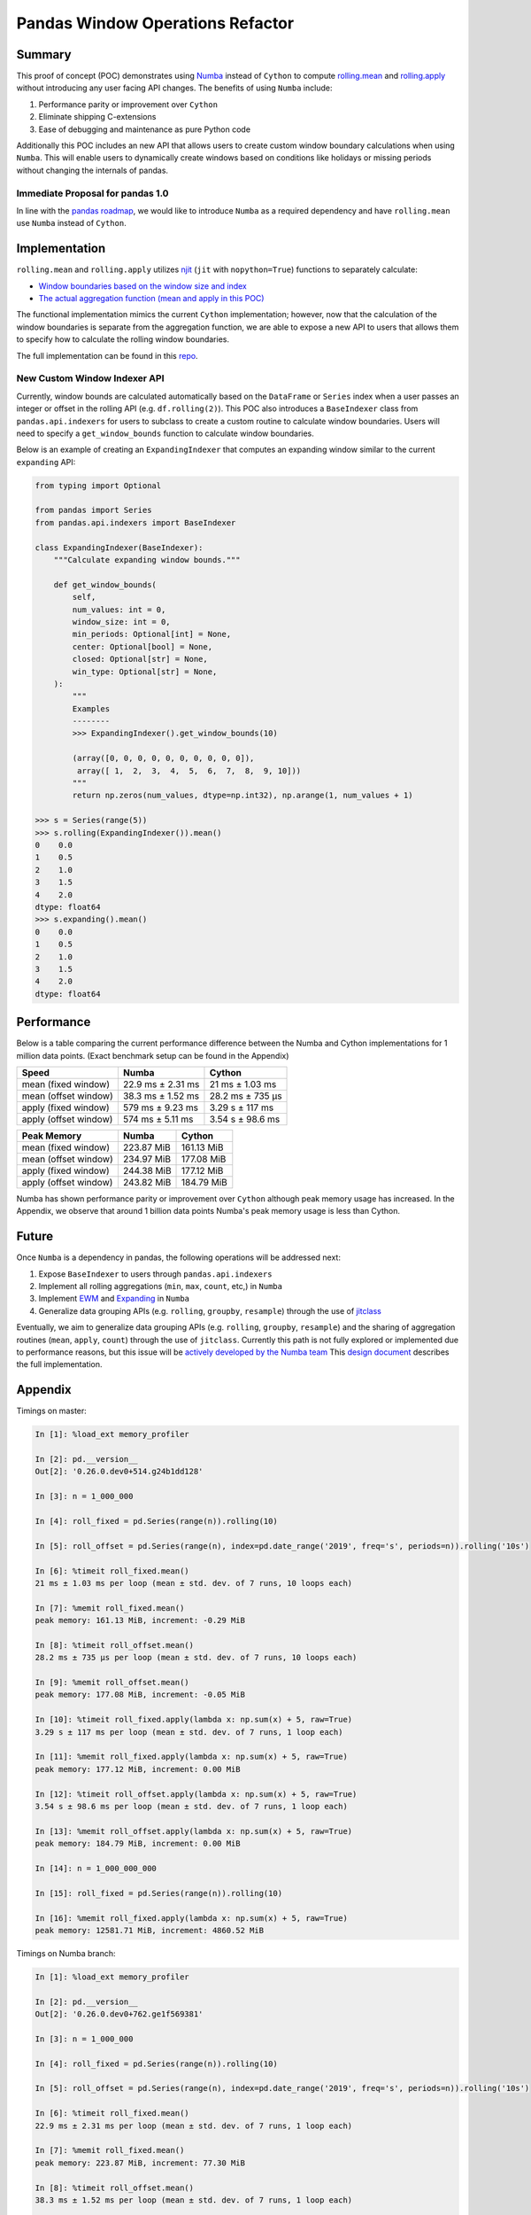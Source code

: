 Pandas Window Operations Refactor
=================================

Summary
-------

This proof of concept (POC) demonstrates using `Numba <http://numba.pydata.org/>`_ instead of ``Cython``
to compute `rolling.mean <https://pandas.pydata.org/pandas-docs/stable/reference/api/pandas.core.window.Rolling.mean.html>`_
and `rolling.apply <https://pandas.pydata.org/pandas-docs/stable/reference/api/pandas.core.window.Rolling.apply.html>`_ without introducing any user facing API changes.
The benefits of using ``Numba`` include:

#. Performance parity or improvement over ``Cython``
#. Eliminate shipping C-extensions
#. Ease of debugging and maintenance as pure Python code

Additionally this POC includes an new API that allows users to create custom window boundary calculations
when using ``Numba``. This will enable users to dynamically create windows based on conditions like
holidays or missing periods without changing the internals of pandas.

Immediate Proposal for pandas 1.0
~~~~~~~~~~~~~~~~~~~~~~~~~~~~~~~~~

In line with the `pandas roadmap <https://pandas.pydata.org/pandas-docs/stable/development/roadmap.html#numba-accelerated-operations>`_,
we would like to introduce ``Numba`` as a required dependency and have ``rolling.mean``
use ``Numba`` instead of ``Cython``.

Implementation
--------------

``rolling.mean`` and ``rolling.apply`` utilizes `njit <http://numba.pydata.org/numba-doc/latest/reference/jit-compilation.html#numba.jit>`_
(``jit`` with ``nopython=True``) functions to separately calculate:

* `Window boundaries based on the window size and index <https://github.com/twosigma/pandas/blob/feature/generalized_window_operations/pandas/core/window/indexers.py>`_
* `The actual aggregation function (mean and apply in this POC) <https://github.com/twosigma/pandas/blob/feature/generalized_window_operations/pandas/core/window/aggregators/methods.py>`_

The functional implementation mimics the current ``Cython`` implementation; however, now that
the calculation of the window boundaries is separate from the aggregation function, we are able to
expose a new API to users that allows them to specify how to calculate the rolling window boundaries.

The full implementation can be found in this `repo <https://github.com/twosigma/pandas/tree/feature/generalized_window_operations>`_.

New Custom Window Indexer API
~~~~~~~~~~~~~~~~~~~~~~~~~~~~~

Currently, window bounds are calculated automatically based on the ``DataFrame`` or ``Series`` index
when a user passes an integer or offset in the rolling API (e.g. ``df.rolling(2)``). This POC also introduces
a ``BaseIndexer`` class from ``pandas.api.indexers`` for users to subclass
to create a custom routine to calculate window boundaries. Users will need to specify a
``get_window_bounds`` function to calculate window boundaries.

Below is an example of creating an ``ExpandingIndexer`` that computes an expanding window similar to
the current ``expanding`` API:

.. code-block:: python

   from typing import Optional

   from pandas import Series
   from pandas.api.indexers import BaseIndexer

   class ExpandingIndexer(BaseIndexer):
       """Calculate expanding window bounds."""

       def get_window_bounds(
           self,
           num_values: int = 0,
           window_size: int = 0,
           min_periods: Optional[int] = None,
           center: Optional[bool] = None,
           closed: Optional[str] = None,
           win_type: Optional[str] = None,
       ):
           """
           Examples
           --------
           >>> ExpandingIndexer().get_window_bounds(10)

           (array([0, 0, 0, 0, 0, 0, 0, 0, 0, 0]),
            array([ 1,  2,  3,  4,  5,  6,  7,  8,  9, 10]))
           """
           return np.zeros(num_values, dtype=np.int32), np.arange(1, num_values + 1)

   >>> s = Series(range(5))
   >>> s.rolling(ExpandingIndexer()).mean()
   0    0.0
   1    0.5
   2    1.0
   3    1.5
   4    2.0
   dtype: float64
   >>> s.expanding().mean()
   0    0.0
   1    0.5
   2    1.0
   3    1.5
   4    2.0
   dtype: float64

Performance
-----------

Below is a table comparing the current performance difference between the Numba and Cython implementations
for 1 million data points. (Exact benchmark setup can be found in the Appendix)

+-------------------------+------------------+-----------------+
| Speed                   | Numba            | Cython          |
+=========================+==================+=================+
| mean (fixed window)     | 22.9 ms ± 2.31 ms| 21 ms ± 1.03 ms |
+-------------------------+------------------+-----------------+
| mean (offset window)    | 38.3 ms ± 1.52 ms| 28.2 ms ± 735 µs|
+-------------------------+------------------+-----------------+
| apply (fixed window)    | 579 ms ± 9.23 ms | 3.29 s ± 117 ms |
+-------------------------+------------------+-----------------+
| apply (offset window)   | 574 ms ± 5.11 ms | 3.54 s ± 98.6 ms|
+-------------------------+------------------+-----------------+

+-------------------------+------------------+-----------------+
| Peak Memory             | Numba            | Cython          |
+=========================+==================+=================+
| mean (fixed window)     | 223.87 MiB       | 161.13 MiB      |
+-------------------------+------------------+-----------------+
| mean (offset window)    | 234.97 MiB       | 177.08 MiB      |
+-------------------------+------------------+-----------------+
| apply (fixed window)    | 244.38 MiB       | 177.12 MiB      |
+-------------------------+------------------+-----------------+
| apply (offset window)   | 243.82 MiB       | 184.79 MiB      |
+-------------------------+------------------+-----------------+

Numba has shown performance parity or improvement over ``Cython`` although peak memory usage has
increased. In the Appendix, we observe that around 1 billion data points Numba's peak memory usage
is less than Cython.

Future
------

Once ``Numba`` is a dependency in pandas, the following operations will be addressed next:

#. Expose ``BaseIndexer`` to users through ``pandas.api.indexers``
#. Implement all rolling aggregations (``min``, ``max``, ``count``, etc,) in ``Numba``
#. Implement `EWM <https://pandas.pydata.org/pandas-docs/stable/reference/api/pandas.DataFrame.ewm.html>`_ and `Expanding <https://pandas.pydata.org/pandas-docs/stable/reference/api/pandas.DataFrame.expanding.html>`_ in ``Numba``
#. Generalize data grouping APIs (e.g. ``rolling``, ``groupby``, ``resample``) through the use of `jitclass <https://numba.pydata.org/numba-doc/dev/user/jitclass.html#numba.jitclass>`_

Eventually, we aim to generalize data grouping APIs (e.g. ``rolling``, ``groupby``, ``resample``) and
the sharing of aggregation routines (``mean``, ``apply``, ``count``) through the use of ``jitclass``.
Currently this path is not fully explored or implemented due to performance reasons, but this issue
will be `actively developed by the Numba team <https://github.com/numba/numba/issues/4522#issuecomment-537872456>`_
This `design document <https://github.com/twosigma/pandas/blob/feature/generalized_window_operations/doc/source/development/generalized_window.rst>`_
describes the full implementation.


Appendix
--------

Timings on master:

.. code-block:: ipython

   In [1]: %load_ext memory_profiler

   In [2]: pd.__version__
   Out[2]: '0.26.0.dev0+514.g24b1dd128'

   In [3]: n = 1_000_000

   In [4]: roll_fixed = pd.Series(range(n)).rolling(10)

   In [5]: roll_offset = pd.Series(range(n), index=pd.date_range('2019', freq='s', periods=n)).rolling('10s')

   In [6]: %timeit roll_fixed.mean()
   21 ms ± 1.03 ms per loop (mean ± std. dev. of 7 runs, 10 loops each)

   In [7]: %memit roll_fixed.mean()
   peak memory: 161.13 MiB, increment: -0.29 MiB

   In [8]: %timeit roll_offset.mean()
   28.2 ms ± 735 µs per loop (mean ± std. dev. of 7 runs, 10 loops each)

   In [9]: %memit roll_offset.mean()
   peak memory: 177.08 MiB, increment: -0.05 MiB

   In [10]: %timeit roll_fixed.apply(lambda x: np.sum(x) + 5, raw=True)
   3.29 s ± 117 ms per loop (mean ± std. dev. of 7 runs, 1 loop each)

   In [11]: %memit roll_fixed.apply(lambda x: np.sum(x) + 5, raw=True)
   peak memory: 177.12 MiB, increment: 0.00 MiB

   In [12]: %timeit roll_offset.apply(lambda x: np.sum(x) + 5, raw=True)
   3.54 s ± 98.6 ms per loop (mean ± std. dev. of 7 runs, 1 loop each)

   In [13]: %memit roll_offset.apply(lambda x: np.sum(x) + 5, raw=True)
   peak memory: 184.79 MiB, increment: 0.00 MiB

   In [14]: n = 1_000_000_000

   In [15]: roll_fixed = pd.Series(range(n)).rolling(10)

   In [16]: %memit roll_fixed.apply(lambda x: np.sum(x) + 5, raw=True)
   peak memory: 12581.71 MiB, increment: 4860.52 MiB

Timings on Numba branch:

.. code-block:: ipython

   In [1]: %load_ext memory_profiler

   In [2]: pd.__version__
   Out[2]: '0.26.0.dev0+762.ge1f569381'

   In [3]: n = 1_000_000

   In [4]: roll_fixed = pd.Series(range(n)).rolling(10)

   In [5]: roll_offset = pd.Series(range(n), index=pd.date_range('2019', freq='s', periods=n)).rolling('10s')

   In [6]: %timeit roll_fixed.mean()
   22.9 ms ± 2.31 ms per loop (mean ± std. dev. of 7 runs, 1 loop each)

   In [7]: %memit roll_fixed.mean()
   peak memory: 223.87 MiB, increment: 77.30 MiB

   In [8]: %timeit roll_offset.mean()
   38.3 ms ± 1.52 ms per loop (mean ± std. dev. of 7 runs, 1 loop each)

   In [9]: %memit roll_offset.mean()
   peak memory: 234.97 MiB, increment: 26.31 MiB

   In [10]: %timeit roll_fixed.apply(lambda x: np.sum(x) + 5, raw=True)
   579 ms ± 9.23 ms per loop (mean ± std. dev. of 7 runs, 1 loop each)

   In [11]: %memit roll_fixed.apply(lambda x: np.sum(x) + 5, raw=True)
   peak memory: 244.38 MiB, increment: 9.43 MiB

   In [12]: %timeit roll_offset.apply(lambda x: np.sum(x) + 5, raw=True)
   574 ms ± 5.11 ms per loop (mean ± std. dev. of 7 runs, 1 loop each)

   In [13]: %memit roll_offset.apply(lambda x: np.sum(x) + 5, raw=True)
   peak memory: 243.82 MiB, increment: 1.62 MiB

   In [14]: n = 1_000_000_000

   In [15]: roll_fixed = pd.Series(range(n)).rolling(10)

   In [16]: %memit roll_fixed.apply(lambda x: np.sum(x) + 5, raw=True)
   peak memory: 11747.92 MiB, increment: 4056.36 MiB